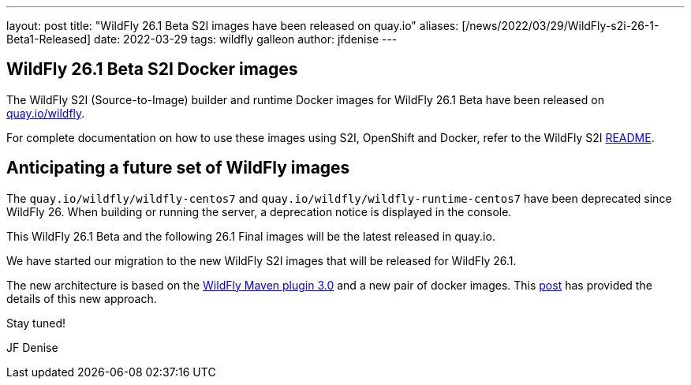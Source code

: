 ---
layout: post
title:  "WildFly 26.1 Beta S2I images have been released on quay.io"
aliases: [/news/2022/03/29/WildFly-s2i-26-1-Beta1-Released]
date:   2022-03-29
tags:   wildfly galleon
author: jfdenise
---

==  WildFly 26.1 Beta S2I Docker images

The WildFly S2I (Source-to-Image) builder and runtime Docker images for WildFly 26.1 Beta
have been released on link:https://quay.io/organization/wildfly[quay.io/wildfly].

For complete documentation on how to use these images using S2I, OpenShift and Docker,
refer to the WildFly S2I link:https://github.com/wildfly/wildfly-s2i/blob/master/README.md[README].

== Anticipating a future set of WildFly images

The `quay.io/wildfly/wildfly-centos7` and `quay.io/wildfly/wildfly-runtime-centos7` have been deprecated since WildFly 26.
When building or running the server, a deprecation notice is displayed in the console.

This WildFly 26.1 Beta and the following 26.1 Final images will be the latest released in quay.io.

We have started our migration to the new WildFly S2I images that will be released for WildFly 26.1.

The new architecture is based on the link:https://github.com/wildfly/wildfly-maven-plugin/[WildFly Maven plugin 3.0] and a new pair of docker images.
This link:https://www.wildfly.org/news/2021/10/29/wildfly-s2i-v2-overview/[post] has provided the details of this new approach.

Stay tuned!

JF Denise
